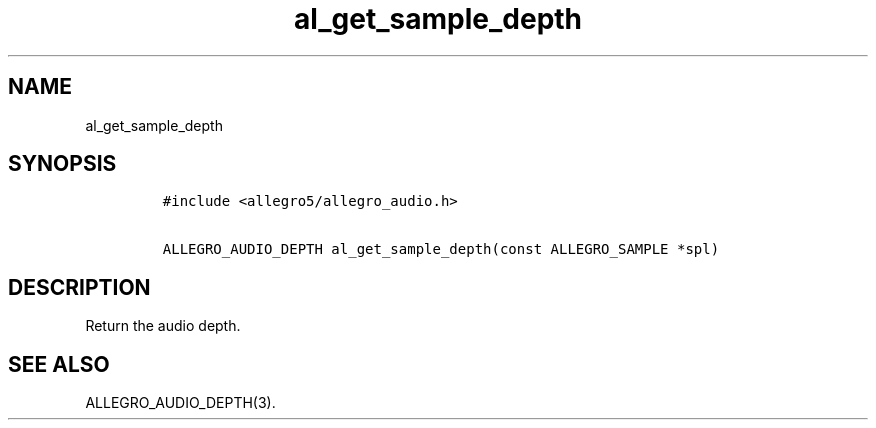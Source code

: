 .TH al_get_sample_depth 3 "" "Allegro reference manual"
.SH NAME
.PP
al_get_sample_depth
.SH SYNOPSIS
.IP
.nf
\f[C]
#include\ <allegro5/allegro_audio.h>

ALLEGRO_AUDIO_DEPTH\ al_get_sample_depth(const\ ALLEGRO_SAMPLE\ *spl)
\f[]
.fi
.SH DESCRIPTION
.PP
Return the audio depth.
.SH SEE ALSO
.PP
ALLEGRO_AUDIO_DEPTH(3).
